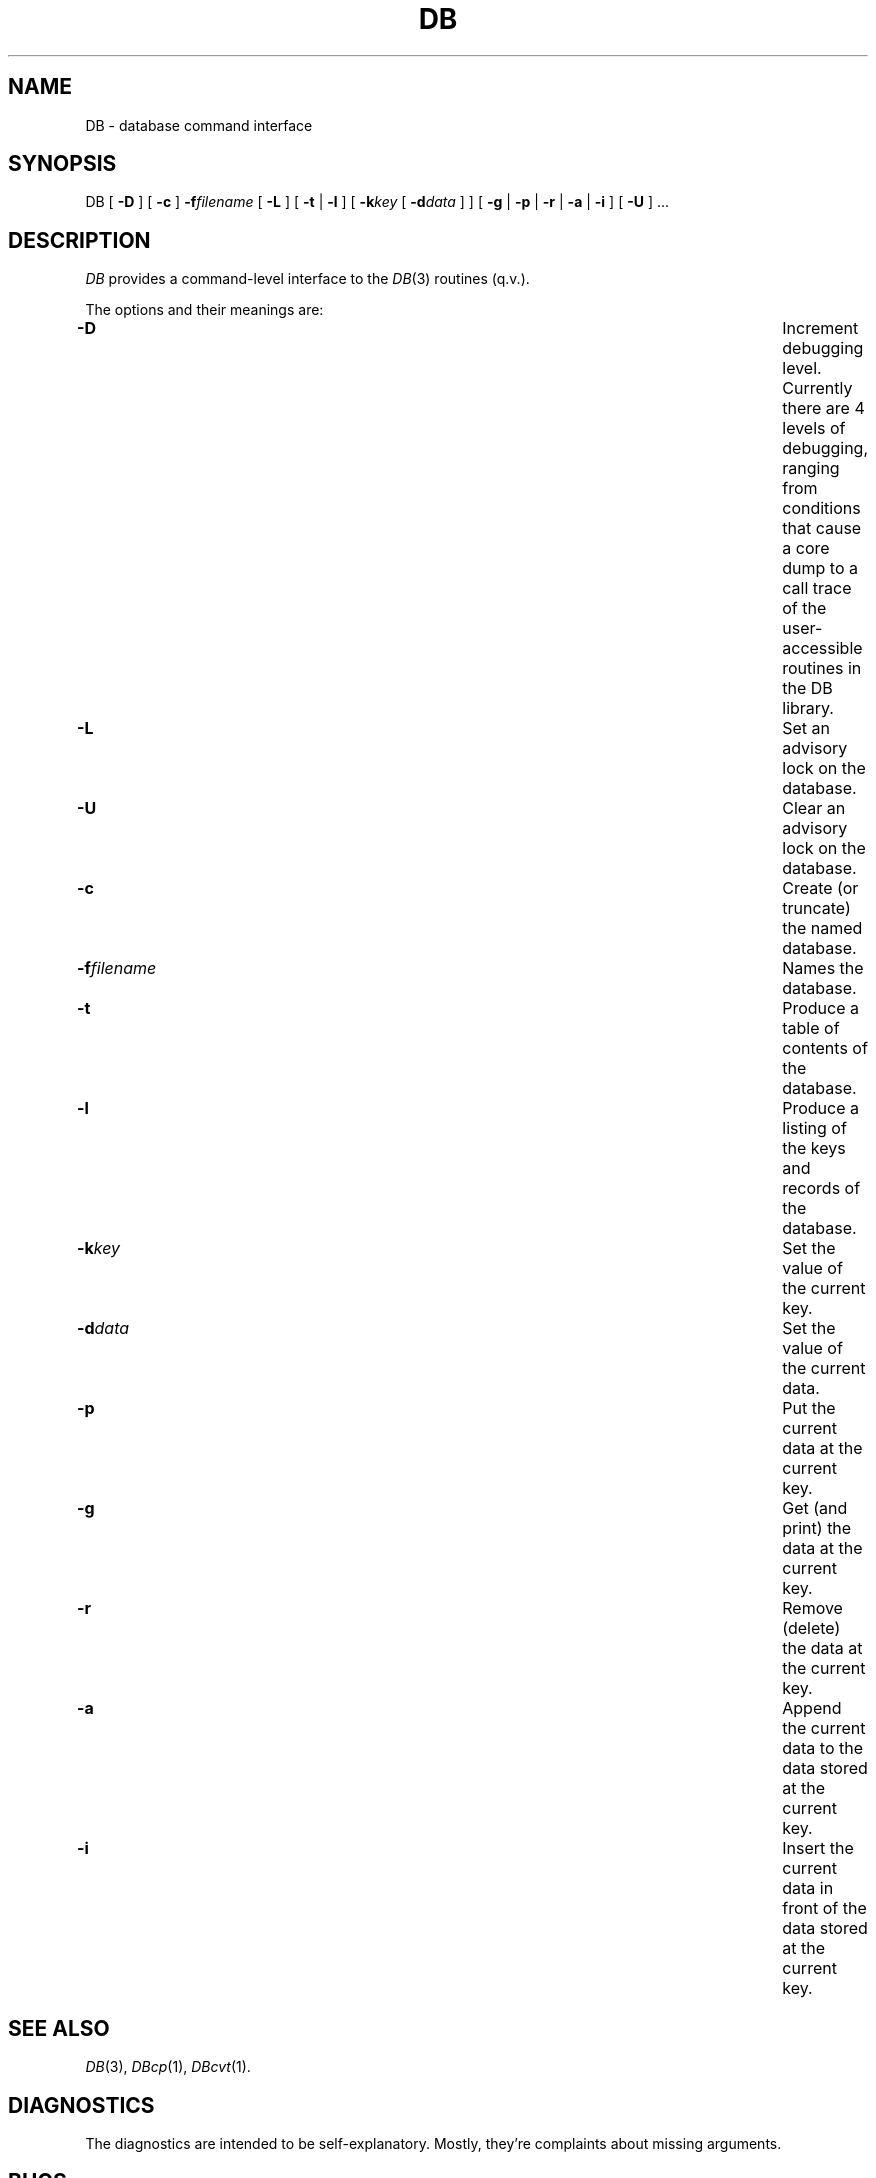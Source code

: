 .TH DB 1
.SH NAME
DB \- database command interface
.SH SYNOPSIS
DB [
.B \-D
] [
.B \-c
]
.BI \-f filename
[
.B \-L
] [
.B \-t
|
.B \-l
] [
.BI \-k key
[
.BI \-d data
] ] [
.B \-g
|
.B \-p
|
.B \-r
|
.B \-a
|
.B \-i
] [
.B \-U
] ...
.SH DESCRIPTION
.I DB
provides a command-level interface to the
.IR DB (3)
routines (q.v.).
.PP
The options and their meanings are:
.TP \w'-f \fIfilename\fP 'u
.B \-D
Increment debugging level.
Currently there are 4 levels of debugging, ranging from conditions that
cause a core dump to a call trace of the user-accessible routines in
the DB library.
.TP
.B \-L
Set an advisory lock on the database.
.TP
.B \-U
Clear an advisory lock on the database.
.TP
.B \-c
Create (or truncate) the named database.
.TP
.BI \-f filename
Names the database.
.TP
.B \-t
Produce a table of contents of the database.
.TP
.B \-l
Produce a listing of the keys and records of the database.
.TP
.BI \-k key
Set the value of the current key.
.TP
.BI \-d data
Set the value of the current data.
.TP
.B \-p
Put the current data at the current key.
.TP
.B \-g
Get (and print) the data at the current key.
.TP
.B \-r
Remove (delete) the data at the current key.
.TP
.B \-a
Append the current data to the data stored at the current key.
.TP
.B \-i
Insert the current data in front of the data stored at the current key.
.SH SEE ALSO
.IR DB (3),
.IR DBcp (1),
.IR DBcvt (1).
.SH DIAGNOSTICS
The diagnostics are intended to be self-explanatory.
Mostly, they're complaints about missing arguments.
.SH BUGS
Nonascii characters cannot be passed to
.I DB
because the shell strips the 8th (most significant) bit.
